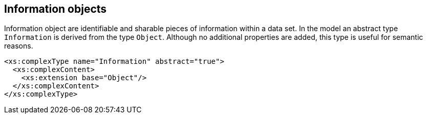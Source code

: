 [[cls-9-8]]
== Information objects

Information object are identifiable and sharable pieces of information
within a data set. In the model an abstract type `Information` is derived
from the type `Object`. Although no additional properties are added, this
type is useful for semantic reasons.

[source%unnumbered,xml]
----
<xs:complexType name="Information" abstract="true">
  <xs:complexContent>
    <xs:extension base="Object"/>
  </xs:complexContent>
</xs:complexType>
----

